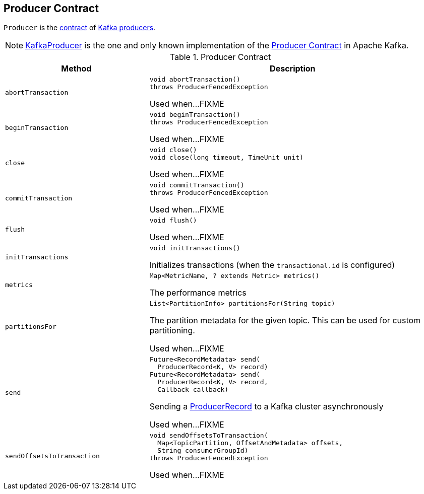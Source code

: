 == [[Producer]] Producer Contract

`Producer` is the <<contract, contract>> of <<implementations, Kafka producers>>.

[[implementations]]
NOTE: <<kafka-producer-KafkaProducer.adoc#, KafkaProducer>> is the one and only known implementation of the <<contract, Producer Contract>> in Apache Kafka.

[[contract]]
.Producer Contract
[cols="1m,2",options="header",width="100%"]
|===
| Method
| Description

| abortTransaction
a| [[abortTransaction]]

[source, java]
----
void abortTransaction()
throws ProducerFencedException
----

Used when...FIXME

| beginTransaction
a| [[beginTransaction]]

[source, java]
----
void beginTransaction()
throws ProducerFencedException
----

Used when...FIXME

| close
a| [[close]]

[source, java]
----
void close()
void close(long timeout, TimeUnit unit)
----

Used when...FIXME

| commitTransaction
a| [[commitTransaction]]

[source, java]
----
void commitTransaction()
throws ProducerFencedException
----

Used when...FIXME

| flush
a| [[flush]]

[source, java]
----
void flush()
----

Used when...FIXME

| initTransactions
a| [[initTransactions]]

[source, java]
----
void initTransactions()
----

Initializes transactions (when the `transactional.id` is configured)

| metrics
a| [[metrics]]

[source, java]
----
Map<MetricName, ? extends Metric> metrics()
----

The performance metrics

| partitionsFor
a| [[partitionsFor]]

[source, java]
----
List<PartitionInfo> partitionsFor(String topic)
----

The partition metadata for the given topic. This can be used for custom partitioning.

Used when...FIXME

| send
a| [[send]]

[source, java]
----
Future<RecordMetadata> send(
  ProducerRecord<K, V> record)
Future<RecordMetadata> send(
  ProducerRecord<K, V> record,
  Callback callback)
----

Sending a <<kafka-producer-ProducerRecord.adoc#, ProducerRecord>> to a Kafka cluster asynchronously

Used when...FIXME

| sendOffsetsToTransaction
a| [[sendOffsetsToTransaction]]

[source, java]
----
void sendOffsetsToTransaction(
  Map<TopicPartition, OffsetAndMetadata> offsets,
  String consumerGroupId)
throws ProducerFencedException
----

Used when...FIXME

|===
